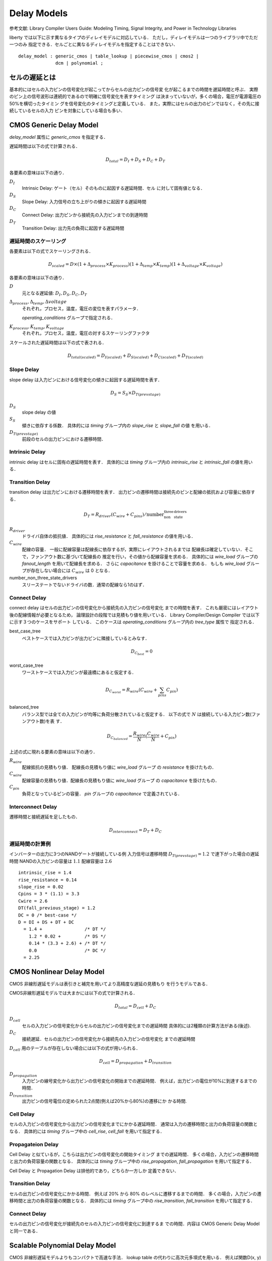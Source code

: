 
.. _delay_models:

Delay Models
=============

参考文献: Library Compiler Users Guide: Modeling Timing, Signal
Integrity, and Power in Technology Libraries

liberty では以下に示す異なるタイプのディレイモデルに対応している．
ただし，ディレイモデルは一つのライブラリ中でただ一つのみ
指定できる．セルごとに異なるディレイモデルを指定することはできない．

::

   delay_model : generic_cmos | table_lookup | piecewise_cmos | cmos2 |
                 dcm | polynomial ;

セルの遅延とは
---------------

基本的にはセルの入力ピンの信号変化が起こってからセルの出力ピンの信号変
化が起こるまでの時間を遅延時間と呼ぶ．
実際のピン上の信号波形は連続的であるので明確に信号変化を表すタイミング
は決まっていないが，多くの場合，電圧が電源電圧の50%を横切ったタイミン
グを信号変化のタイミングと定義している．
また，実際にはセルの出力のピンではなく，その先に接続しているセルの入力
ピンを対象にしている場合も多い．


CMOS Generic Delay Model
-------------------------

`delay_model` 属性に `generic_cmos` を指定する．

遅延時間は以下の式で計算される．

.. math::

   D_{total} = D_I + D_S + D_C + D_T

各要素の意味は以下の通り．

:math:`D_I`
      Intrinsic Delay: ゲート（セル）そのものに起因する遅延時間．セル
      に対して固有値となる．

:math:`D_S`
      Slope Delay: 入力信号の立ち上がりの傾きに起因する遅延時間

:math:`D_C`
      Connect Delay: 出力ピンから接続先の入力ピンまでの到達時間

:math:`D_T`
      Transition Delay: 出力先の負荷に起因する遅延時間

遅延時間のスケーリング
^^^^^^^^^^^^^^^^^^^^^^

各要素は以下の式でスケーリングされる．

.. math::

   D_{scaled} = D \times (1 + \Delta_{process} \times K_{process})(1 +
   \Delta_{temp} \times K_{temp})(1 + \Delta_{voltage} \times
   K_{voltage})

各要素の意味は以下の通り．

:math:`D`
      元となる遅延値: :math:`D_I, D_S, D_C, D_T`

:math:`\Delta_{process}, \Delta_{temp}, \Delta{voltage}`
      それぞれ，プロセス，温度，電圧の変位を表すパラメータ．

      `operating_conditions` グループで指定される．

:math:`K_{process}, K_{temp}, K_{voltage}`
      それぞれ，プロセス，温度，電圧の対するスケーリングファクタ

スケールされた遅延時間は以下の式で表される．

.. math::

   D_{total(scaled)} = D_{I(scaled)} + D_{S(scaled)} + D_{C(scaled)} + D_{T(scaled)}

Slope Delay
^^^^^^^^^^^^

slope delay は入力ピンにおける信号変化の傾きに起因する遅延時間を表す．

.. math::

   D_S = S_S \times D_{T(prevstage)}

:math:`D_S`
      slope delay の値

:math:`S_S`
      傾きに依存する係数．
      具体的には `timing` グループ内の `slope_rise` と `slope_fall` の値
      を用いる．

:math:`D_{T(prevstage)}`
      前段のセルの出力ピンにおける遷移時間．

Intrinsic Delay
^^^^^^^^^^^^^^^^

intrinsic delay はセルに固有の遅延時間を表す．
具体的には `timing` グループ内の `intrinsic_rise` と `intrinsic_fall`
の値を用いる．

Transition Delay
^^^^^^^^^^^^^^^^^

transition delay は出力ピンにおける遷移時間を表す．
出力ピンの遷移時間は接続先のピンと配線の抵抗および容量に依存する．

.. math::

   D_T = R_{driver}(C_{wire} + C_{pins}) / \mbox{number_non_three_state_drivers}

:math:`R_{driver}`
      ドライバ自体の抵抗値．
      具体的には `rise_resistance` と `fall_resistance`
      の値を用いる．

:math:`C_{wire}`
      配線の容量．
      一般に配線容量は配線長に依存するが，実際にレイアウトされるまでは
      配線長は確定していない．そこで，ファンアウト数に基づいて配線長の
      推定を行い，その値から配線容量を求める．
      具体的には `wire_load` グループの `fanout_length` を用いて配線長を求める．
      さらに `capacitance` を掛けることで容量を求める．
      もしも `wire_load` グループが存在しない場合には :math:`C_{wire}`
      は 0 となる．

number_non_three_state_drivers
      スリーステートでないドライバの数．通常の配線なら1のはず．

Connect Delay
^^^^^^^^^^^^^^

connect delay はセルの出力ピンの信号変化から接続先の入力ピンの信号変化
までの時間を表す．
これも厳密にはレイアウト後の配線情報が必要となるため，
論理設計の段階では見積もり値を用いている．
Library Compiler/Design Compiler では以下に示す３つのケースをサポート
している．
このケースは `operating_conditions` グループ内の `tree_type` 属性で
指定される．

best_case_tree
     ベストケースでは入力ピンが出力ピンに隣接しているとみなす．

     .. math::
	D_{C_{best}} = 0

worst_case_tree
     ワーストケースでは入力ピンが最遠橋にあると仮定する．

     .. math::
	D_{C_{worst}} = R_{wire}(C_{wire} + \sum_{pins} C_{pin})

balanced_tree
     バランス型では全ての入力ピンが均等に負荷分散されていると仮定する．
     以下の式で :math:`N` は接続している入力ピン数(ファンアウト数)を表
     す．

     .. math::
	D_{C_{balanced}} = \frac{R_{wire}}{N}(\frac{C_{wire}}{N} + C_{pin})

上述の式に現れる要素の意味は以下の通り．

:math:`R_{wire}`
      配線抵抗の見積もり値． 配線長の見積もり値に `wire_load` グループ
      の `resistance` を掛けたもの．

:math:`C_{wire}`
      配線容量の見積もり値．配線長の見積もり値に `wire_load` グループ
      の `capacitance` を掛けたもの．

:math:`C_{pin}`
      負荷となっているピンの容量． `pin` グループの `capacitance`
      で定義されている．

Interconnect Delay
^^^^^^^^^^^^^^^^^^^^

遷移時間と接続遅延を足したもの．

.. math::
   D_{interconnect} = D_T + D_C

遅延時間の計算例
^^^^^^^^^^^^^^^^

インバーターの出力に3つのNANDゲートが接続している例
入力信号は遷移時間 :math:`D_{T(prevstage)} = 1.2`
で達下がった場合の遅延時間
NANDの入力ピンの容量は :math:`1.1`
配線容量は :math:`2.6`

::

   intrinsic_rise = 1.4
   rise_resistance = 0.14
   slope_rise = 0.02
   Cpins = 3 * (1.1) = 3.3
   Cwire = 2.6
   DT(fall_previous_stage) = 1.2
   DC = 0 /* best-case */
   D = DI + DS + DT + DC
     = 1.4 +                /* DT */
       1.2 * 0.02 +         /* DS */
       0.14 * (3.3 + 2.6) + /* DT */
       0.0                  /* DC */
     = 2.25


CMOS Nonlinear Delay Model
---------------------------

CMOS 非線形遅延モデルは表引きと補完を用いてより高精度な遅延の見積もり
を行うモデルである．

CMOS非線形遅延モデルでは大まかには以下の式で計算される．

.. math::
   D_{total} = D_{cell} + D_{C}


:math:`D_{cell}`
      セルの入力ピンの信号変化からセルの出力ピンの信号変化までの遅延時間
      具体的には2種類の計算方法がある(後述).

:math:`D_C`
      接続遅延．セルの出力ピンの信号変化から接続先の入力ピンの信号変化
      までの遅延時間

:math:`D_{cell}` 用のテーブルが存在しない場合には以下の式が用いられる．

.. math::
   D_{cell} = D_{propagation} + D_{transition}

:math:`D_{propagation}`
      入力ピンの線号変化から出力ピンの信号変化の開始までの遅延時間．
      例えば，出力ピンの電位が10%に到達するまでの時間．

:math:`D_{transition}`
      出力ピンの信号電位の定められた2点間(例えば20%から80%)の遷移にか
      かる時間.

Cell Delay
^^^^^^^^^^^

セルの入力ピンの信号変化から出力ピンの信号変化までにかかる遅延時間．
通常は入力の遷移時間と出力の負荷容量の関数となる．
具体的には `timing` グループ中の `cell_rise`, `cell_fall`
を用いて指定する．

Propagateion Delay
^^^^^^^^^^^^^^^^^^^

Cell Delay と似ているが，こちらは出力ピンの信号変化の開始タイミング
までの遅延時間．
多くの場合，入力ピンの遷移時間と出力の負荷容量の関数となる．
具体的には `timing` グループ中の `rise_propagation`,
`fall_propagation` を用いて指定する．

Cell Delay と Propagation Delay は排他的であり，どちらか一方しか
定義できない．

Transition Delay
^^^^^^^^^^^^^^^^^^

セルの出力ピンの信号変化にかかる時間．
例えば 20% から 80% のレベルに遷移するまでの時間．
多くの場合，入力ピンの遷移時間と出力の負荷容量の関数となる．
具体的には `timing` グループ中の `rise_transition`, `fall_transition`
を用いて指定する．

Connect Delay
^^^^^^^^^^^^^^

セルの出力ピンの信号変化が接続先のセルの入力ピンの信号変化に到達するま
での時間．内容は CMOS Generic Delay Model と同一である．


Scalable Polynomial Delay Model
--------------------------------

CMOS 非線形遅延モデルよりもコンパクトで高速な手法．
lookup table の代わりに高次元多項式を用いる．
例えば関数D(x, y)をそれぞれxの1次元多項式と
yの2次元多項式を用いて以下の様に表す．

.. math::
   D(x, y) = (a_0 + a_1 \times x)(b_0 + b_1 \times y + b_2 \times y^2)

この場合，:math:`a_0, a_1, b_0, b_1, b_2` の計5個の係数でこの関数を
記述することができる．

... [未完]

CMOS piecewise Linear Delay Model
----------------------------------

パラメータの範囲を区切り，同一の範囲内では CMOS Generic Delay Model
と同様の線形モデルを使用する遅延モデル．
基本的な計算式は CMOS Geneirc Delay Model と同様である．

パラメータの範囲の定義には `library` グループ中の `piece_define` 属性
を用いる．

::

   piece_define("length0 [length1 length2 ...]");
   piece_define("cap0 [cap1 cap2 ...]");

配線長が :math:`length0` と :math:`length1` の間の値を持つ場合，
配線長の区間は 0 に対応する．
容量も同様に :math:`cap0` と :math:`cap1` の間の値を持つ場合，
容量の区間は 0 に対応する．
区間は任意の値がいずれかの区間に対応するように定義されていなければならない．

区間に対応した値を持つ要素は区間番号と値をペアにした
`Complex Attribute` を用いて定義されていなければならない．
以下にピンの立ち上がり時の抵抗の例を示す．

::

   rise_pin_resistance ( 0, 0.2); /* 区間0 */
   rise_pin_resistance ( 1, 0.4); /* 区間1 */
   rise_pin_resistance ( 2, 0.6); /* 区間2 */
   rise_pin_resistance ( 3, 0.8); /* 区間3 */

常に全ての区間に対応した値を定義しなければならないわけではない．
例えば上の例で区間0と区間2のみを定義した場合，
区間1と区間3はそれぞれ区間0と区間2の値を用いて補完される．

Intrinsic Delay
^^^^^^^^^^^^^^^^^

区間線形モデルに置いても intrinsic delayは
`timing` グループの `intrinsic_rise` と `intrinsic_fall`
を用いて定義される．

Slope Delay
^^^^^^^^^^^^^^

slope delay も CMOS Generic Delay Model と同様に
`timing` グループの `slope_rise` と `slope_fall` を
用いて定義される．

Transition Delay
^^^^^^^^^^^^^^^^^

遷移遅延は出力ピンの信号変化にかかる時間を表している．

以下の式で計算される．

.. math::

   D_T = R_{tdrive_i}(C_{pins} + C_{wire}) + Y_{adj_j}

:math:`R_{tdrive_i}`
      ドライバ(出力)ピンの抵抗値．
      `timing` グループ中の `rise_pin_resistance` および
      `fall_pin_resistance` 属性を用いて定義される．
      CMOS Generic Delay Model の場合と異なり，
      これらの属性は区間と値のペアを持つ `Complex Attribute`
      となる．

:math:`C_{pns}`
      接続先のピンの容量の総和．
      `pin` グループの `capacitance` 属性の値を用いる．

:math:`C_{wire}`
      配線容量の見積もり値．
      `wire_load` グループ中の `fanout_length` 属性
      を用いて配線長を見積もり，`capacitance` の値を
      掛けて容量を計算する．

:math:`Y_{adj_i}`
      Y-intercept の値を表す．
      `timing` グループ中の `rise_delay_intercept`
      および `fall_delay_intercept` 属性の値を用いる．
      この属性は区間と値のペアとなる．

Connect Delay
^^^^^^^^^^^^^^

接続遅延は出力ピンの信号変化が接続先の入力ピンの信号変化に
伝わるまでの時間を表す．CMOS Generic Delay Model と同様．


Delay Calculation Module (DCM) Delay Model
-------------------------------------------

DCM を用いた場合，liberty 中の遅延関係のパラメータは無視される．
